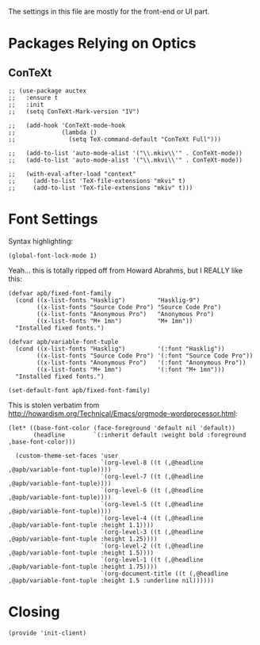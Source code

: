 ﻿#+TILTE:  Client Configuration for Emacs
#+AUTHOR: André P. Beyer
#+EMAIL:  mail@beyeran.site

The settings in this file are mostly for the front-end or UI part.

* Packages Relying on Optics
** ConTeXt
   #+BEGIN_SRC elisp
     ;; (use-package auctex
     ;;   :ensure t
     ;;   :init
     ;;   (setq ConTeXt-Mark-version "IV")

     ;;   (add-hook 'ConTeXt-mode-hook
     ;;             (lambda ()
     ;;               (setq TeX-command-default "ConTeXt Full")))

     ;;   (add-to-list 'auto-mode-alist '("\\.mkiv\\'" . ConTeXt-mode))
     ;;   (add-to-list 'auto-mode-alist '("\\.mkvi\\'" . ConTeXt-mode))

     ;;   (with-eval-after-load "context"
     ;;     (add-to-list 'TeX-file-extensions "mkvi" t)
     ;;     (add-to-list 'TeX-file-extensions "mkiv" t)))
   #+END_SRC

* Font Settings

   Syntax highlighting:

   #+BEGIN_SRC elisp
    (global-font-lock-mode 1)
   #+END_SRC

   Yeah... this is totally ripped off from Howard Abrahms, but I REALLY
   like this:

   #+BEGIN_SRC elisp
    (defvar apb/fixed-font-family
      (cond ((x-list-fonts "Hasklig")         "Hasklig-9")
            ((x-list-fonts "Source Code Pro") "Source Code Pro")
            ((x-list-fonts "Anonymous Pro")   "Anonymous Pro")
            ((x-list-fonts "M+ 1mn")          "M+ 1mn"))
      "Installed fixed fonts.")

    (defvar apb/variable-font-tuple
      (cond ((x-list-fonts "Hasklig")         '(:font "Hasklig"))
            ((x-list-fonts "Source Code Pro") '(:font "Source Code Pro"))
            ((x-list-fonts "Anonymous Pro")   '(:font "Anonymous Pro"))
            ((x-list-fonts "M+ 1mn")          '(:font "M+ 1mn")))
      "Installed fixed fonts.")

    (set-default-font apb/fixed-font-family)
   #+END_SRC

  This is stolen verbatim from [[http://howardism.org/Technical/Emacs/orgmode-wordprocessor.html][http://howardism.org/Technical/Emacs/orgmode-wordprocessor.html]]:

  #+BEGIN_SRC elisp
    (let* ((base-font-color (face-foreground 'default nil 'default))
           (headline        `(:inherit default :weight bold :foreground ,base-font-color)))

      (custom-theme-set-faces 'user
                              `(org-level-8 ((t (,@headline ,@apb/variable-font-tuple))))
                              `(org-level-7 ((t (,@headline ,@apb/variable-font-tuple))))
                              `(org-level-6 ((t (,@headline ,@apb/variable-font-tuple))))
                              `(org-level-5 ((t (,@headline ,@apb/variable-font-tuple))))
                              `(org-level-4 ((t (,@headline ,@apb/variable-font-tuple :height 1.1))))
                              `(org-level-3 ((t (,@headline ,@apb/variable-font-tuple :height 1.25))))
                              `(org-level-2 ((t (,@headline ,@apb/variable-font-tuple :height 1.5))))
                              `(org-level-1 ((t (,@headline ,@apb/variable-font-tuple :height 1.75))))
                              `(org-document-title ((t (,@headline ,@apb/variable-font-tuple :height 1.5 :underline nil))))))
  #+END_SRC

* Closing
  #+BEGIN_SRC elisp
    (provide 'init-client)
  #+END_SRC

#+DESCRIPTION: A literate programming version of my Emacs Initialization for Graphical Clients

#+PROPERTY:    header-args:elisp  :tangle ~/.emacs.d/elisp/init-client.el
#+PROPERTY:    header-args:       :results silent   :eval no-export   :comments org

#+OPTIONS:     num:nil toc:nil todo:nil tasks:nil tags:nil
#+OPTIONS:     skip:nil author:nil email:nil creator:nil timestamp:nil
